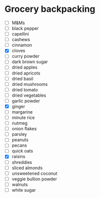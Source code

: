 * Grocery backpacking
  - [ ] M&Ms
  - [ ] black pepper
  - [ ] capellini
  - [ ] cashews
  - [ ] cinnamon
  - [X] cloves
  - [ ] curry powder
  - [ ] dark brown sugar
  - [ ] dried apples
  - [ ] dried apricots
  - [ ] dried basil
  - [ ] dried mushrooms
  - [ ] dried tomato
  - [ ] dried vegetables
  - [ ] garlic powder
  - [X] ginger
  - [ ] margarine
  - [ ] minute rice
  - [ ] nutmeg
  - [ ] onion flakes
  - [ ] parsley
  - [ ] peanuts
  - [ ] pecans
  - [ ] quick oats
  - [X] raisins
  - [ ] shreddies
  - [ ] sliced almonds
  - [ ] unsweetened coconut
  - [ ] veggie bullion powder
  - [ ] walnuts
  - [ ] white sugar
